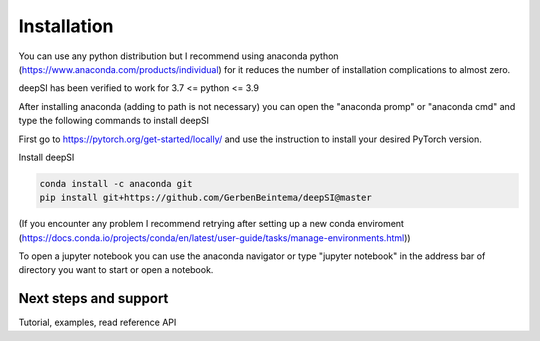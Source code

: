 Installation
============

You can use any python distribution but I recommend using anaconda python (https://www.anaconda.com/products/individual) for it reduces the number of installation complications to almost zero. 

deepSI has been verified to work for 3.7 <= python <= 3.9

After installing anaconda (adding to path is not necessary) you can open the "anaconda promp" or "anaconda cmd" and type the following commands to install deepSI

First go to https://pytorch.org/get-started/locally/ and use the instruction to install your desired PyTorch version.

Install deepSI

.. code:: sh

    conda install -c anaconda git
    pip install git+https://github.com/GerbenBeintema/deepSI@master

(If you encounter any problem I recommend retrying after setting up a new conda enviroment (https://docs.conda.io/projects/conda/en/latest/user-guide/tasks/manage-environments.html))

To open a jupyter notebook you can use the anaconda navigator or type "jupyter notebook" in the address bar of directory you want to start or open a notebook.

Next steps and support
----------------------

Tutorial, examples, read reference API

